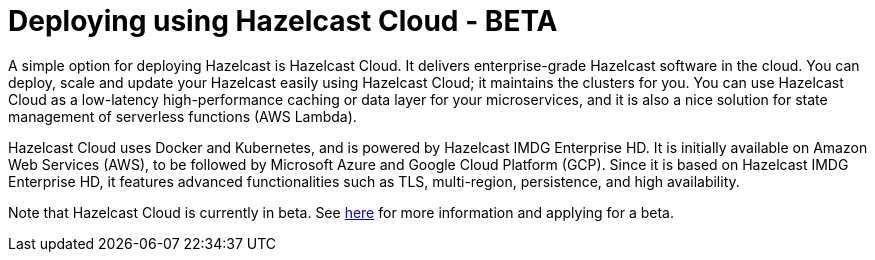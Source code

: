 = Deploying using Hazelcast Cloud - BETA

A simple option for deploying Hazelcast is Hazelcast Cloud. It delivers enterprise-grade Hazelcast software in the cloud. You can deploy, scale and update your Hazelcast easily using Hazelcast Cloud; it maintains the clusters for you. You can use Hazelcast Cloud as a low-latency high-performance caching or data layer for your microservices, and it is also a nice solution for state management of serverless functions (AWS Lambda).

Hazelcast Cloud uses Docker and Kubernetes, and is powered by Hazelcast IMDG Enterprise HD. It is initially available on Amazon Web Services (AWS), to be followed by Microsoft Azure and Google Cloud Platform (GCP). Since it is based on Hazelcast IMDG Enterprise HD, it features advanced functionalities such as TLS, multi-region, persistence, and high availability.

Note that Hazelcast Cloud is currently in beta. See https://hazelcast.com/products/cloud/[here] for more information and applying for a beta.